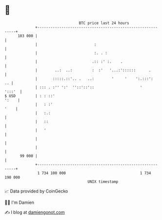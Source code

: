 * 👋

#+begin_example
                                     BTC price last 24 hours                    
                 +------------------------------------------------------------+ 
         103 000 |                                                            | 
                 |                          :                                 | 
                 |                          :. . :                            | 
                 |                         .:: :' :.    .                     | 
                 |        ..:  ..:         :  :'   '...:'::::::      .        | 
                 |       :::::.::'.. .   ..:        '     '    ':.:::':    .. | 
                 | ::: . :'' ':'  ''::'::'::                     '     ':::'  | 
   $ USD         | : : ::'                                              ':    | 
                 |   : :'                                                '    | 
                 |   :.:                                                      | 
                 |   ::                                                       | 
                 |   '                                                        | 
                 |                                                            | 
                 |                                                            | 
          99 000 |                                                            | 
                 +------------------------------------------------------------+ 
                  1 734 100 000                                  1 734 190 000  
                                         UNIX timestamp                         
#+end_example
📈 Data provided by CoinGecko

🧑‍💻 I'm Damien

✍️ I blog at [[https://www.damiengonot.com][damiengonot.com]]
